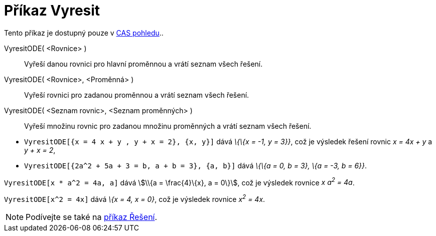 = Příkaz Vyresit
:page-en: commands/Solve
ifdef::env-github[:imagesdir: /cs/modules/ROOT/assets/images]

Tento příkaz je dostupný pouze v xref:/CAS_pohled.adoc[CAS pohledu]..

VyresitODE( <Rovnice> )::
  Vyřeší danou rovnici pro hlavní proměnnou a vrátí seznam všech řešení.
VyresitODE( <Rovnice>, <Proměnná> )::
  Vyřeší rovnici pro zadanou proměnnou a vrátí seznam všech řešení.
VyresitODE( <Seznam rovnic>, <Seznam proměnných> )::
  Vyřeší množinu rovnic pro zadanou množinu proměnných a vrátí seznam všech řešení.

[EXAMPLE]
====

* `++VyresitODE[{x = 4 x + y , y + x = 2}, {x, y}]++` dává _\{\{x = -1, y = 3}}_, což je výsledek řešení rovnic _x = 4x
+ y_ a _y + x = 2_,
* `++VyresitODE[{2a^2 + 5a + 3 = b, a + b = 3}, {a, b}]++` dává _\{\{a = 0, b = 3}, \{a = -3, b = 6}}_.

====

[EXAMPLE]
====

`++VyresitODE[x * a^2 = 4a, a]++` dává stem:[\\{a = \frac{4}\{x}, a = 0\}], což je výsledek rovnice _x a^2^ = 4a_.

====

[EXAMPLE]
====

`++VyresitODE[x^2 = 4x]++` dává _\{x = 4, x = 0}_, což je výsledek rovnice _x^2^ = 4x_.

====

[NOTE]
====

Podívejte se také na xref:/commands/Reseni.adoc[příkaz Řešení].

====
